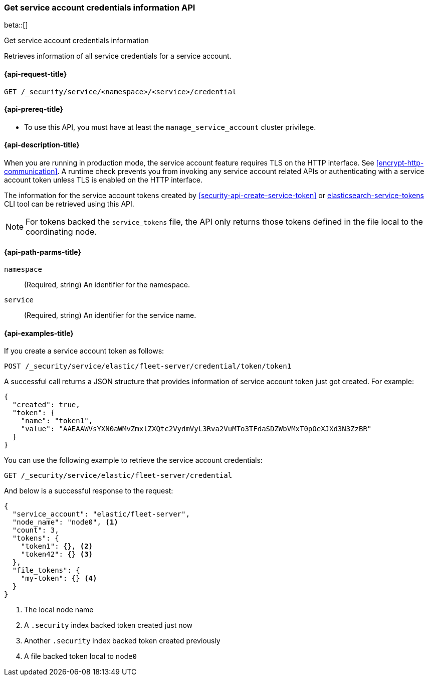 [role="xpack"]
[[security-api-get-service-credentials]]
=== Get service account credentials information API

beta::[]

++++
<titleabbrev>Get service account credentials information</titleabbrev>
++++

Retrieves information of all service credentials for a service account.

[[security-api-get-service-credentials-request]]
==== {api-request-title}

`GET /_security/service/<namespace>/<service>/credential`

[[security-api-get-service-credentials-prereqs]]
==== {api-prereq-title}

* To use this API, you must have at least the `manage_service_account` cluster privilege.

[[security-api-get-service-credentials-desc]]
==== {api-description-title}

When you are running in production mode, the service account feature requires TLS on the HTTP interface.
See <<encrypt-http-communication>>. A runtime check prevents you from invoking any service account
related APIs or authenticating with a service account token unless TLS is enabled on the HTTP interface.

The information for the service account tokens created by
<<security-api-create-service-token>> or
<<service-tokens-command,elasticsearch-service-tokens>> CLI tool
can be retrieved using this API.

NOTE: For tokens backed the `service_tokens` file, the API only returns those
tokens defined in the file local to the coordinating node.

[[security-api-get-service-credentials-path-params]]
==== {api-path-parms-title}

`namespace`::
(Required, string) An identifier for the namespace.

`service`::
(Required, string) An identifier for the service name.

[[security-api-get-service-credentials-example]]
==== {api-examples-title}

If you create a service account token as follows:

[source,console]
------------------------------------------------------------
POST /_security/service/elastic/fleet-server/credential/token/token1
------------------------------------------------------------

A successful call returns a JSON structure that provides
information of service account token just got created. For example:

[source,console-result]
--------------------------------------------------
{
  "created": true,
  "token": {
    "name": "token1",
    "value": "AAEAAWVsYXN0aWMvZmxlZXQtc2VydmVyL3Rva2VuMTo3TFdaSDZWbVMxT0pOeXJXd3N3ZzBR"
  }
}
--------------------------------------------------
// TESTRESPONSE[s/AAEAAWVsYXN0aWMvZmxlZXQtc2VydmVyL3Rva2VuMTo3TFdaSDZWbVMxT0pOeXJXd3N3ZzBR/$body.token.value/]

You can use the following example to retrieve the service account credentials:

[source,console]
--------------------------------------------------
GET /_security/service/elastic/fleet-server/credential
--------------------------------------------------

And below is a successful response to the request:

[source,js]
--------------------------------------------------
{
  "service_account": "elastic/fleet-server",
  "node_name": "node0", <1>
  "count": 3,
  "tokens": {
    "token1": {}, <2>
    "token42": {} <3>
  },
  "file_tokens": {
    "my-token": {} <4>
  }
}
--------------------------------------------------
// NOTCONSOLE
<1> The local node name
<2> A `.security` index backed token created just now
<3> Another `.security` index backed token created previously
<4> A file backed token local to `node0`
